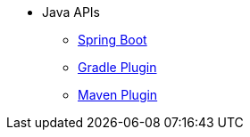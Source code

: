 * Java APIs
** xref:api:java/index.html[Spring Boot,role=link-external, window=_blank]
** xref:gradle-plugin:api/java/index.html[Gradle Plugin,role=link-external, window=_blank]
** xref:maven-plugin:api/java/index.html[Maven Plugin,role=link-external, window=_blank]
